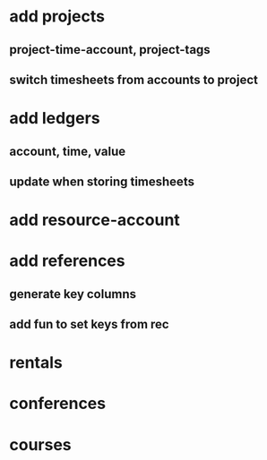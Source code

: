 * add projects
** project-time-account, project-tags
** switch timesheets from accounts to project 
* add ledgers
** account, time, value
** update when storing timesheets
* add resource-account
* add references
** generate key columns
** add fun to set keys from rec
* rentals
* conferences
* courses
